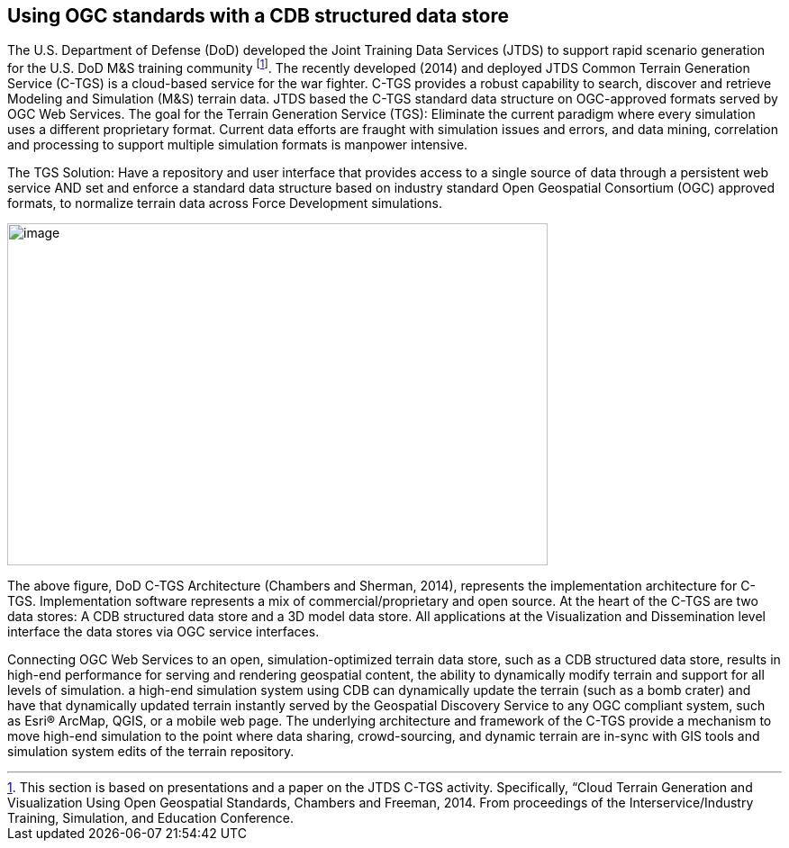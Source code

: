 == Using OGC standards with a CDB structured data store

The U.S. Department of Defense (DoD) developed the Joint Training Data Services (JTDS) to support rapid scenario generation for the U.S. DoD M&S training community footnote:[This section is based on presentations and a paper on the JTDS C-TGS activity. Specifically, “Cloud Terrain Generation and Visualization Using Open Geospatial Standards, Chambers and Freeman, 2014. From proceedings of the Interservice/Industry Training, Simulation, and Education Conference.]. The recently developed (2014) and deployed JTDS Common Terrain Generation Service (C-TGS) is a cloud-based service for the war fighter. C-TGS provides a robust capability to search, discover and retrieve Modeling and Simulation (M&S) terrain data. JTDS based the C-TGS standard data structure on OGC-approved formats served by OGC Web Services. The goal for the Terrain Generation Service (TGS): Eliminate the current paradigm where every simulation uses a different proprietary format. Current data efforts are fraught with simulation issues and errors, and data mining, correlation and processing to support multiple simulation formats is manpower intensive.

The TGS Solution: Have a repository and user interface that provides access to a single source of data through a persistent web service AND set and enforce a standard data structure based on industry standard Open Geospatial Consortium (OGC) approved formats, to normalize terrain data across Force Development simulations.


image::images/image1.jpg[image,width=600,height=380]


The above figure, DoD C-TGS Architecture (Chambers and Sherman, 2014), represents the implementation architecture for C-TGS. Implementation software represents a mix of commercial/proprietary and open source. At the heart of the C-TGS are two data stores: A CDB structured data store and a 3D model data store. All applications at the Visualization and Dissemination level interface the data stores via OGC service interfaces.

Connecting OGC Web Services to an open, simulation-optimized terrain data store, such as a CDB structured data store, results in high-end performance for serving and rendering geospatial content, the ability to dynamically modify terrain and support for all levels of simulation. a high-end simulation system using CDB can dynamically update the terrain (such as a bomb crater) and have that dynamically updated terrain instantly served by the Geospatial Discovery Service to any OGC compliant system, such as Esri® ArcMap, QGIS, or a mobile web page. The underlying architecture and framework of the C-TGS provide a mechanism to move high-end simulation to the point where data sharing, crowd-sourcing, and dynamic terrain are in-sync with GIS tools and simulation system edits of the terrain repository.
